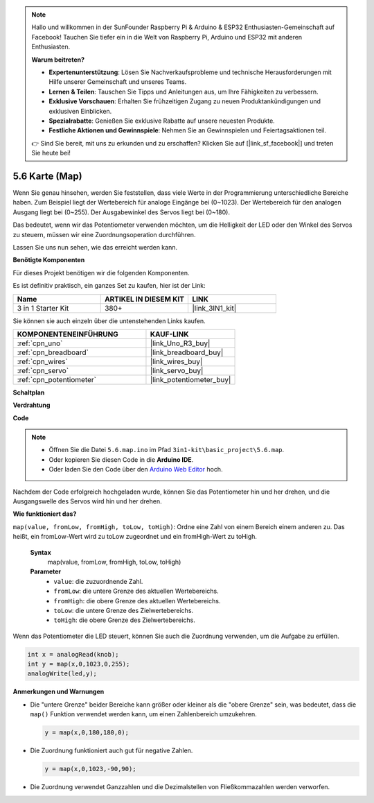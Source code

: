 .. note::

    Hallo und willkommen in der SunFounder Raspberry Pi & Arduino & ESP32 Enthusiasten-Gemeinschaft auf Facebook! Tauchen Sie tiefer ein in die Welt von Raspberry Pi, Arduino und ESP32 mit anderen Enthusiasten.

    **Warum beitreten?**

    - **Expertenunterstützung**: Lösen Sie Nachverkaufsprobleme und technische Herausforderungen mit Hilfe unserer Gemeinschaft und unseres Teams.
    - **Lernen & Teilen**: Tauschen Sie Tipps und Anleitungen aus, um Ihre Fähigkeiten zu verbessern.
    - **Exklusive Vorschauen**: Erhalten Sie frühzeitigen Zugang zu neuen Produktankündigungen und exklusiven Einblicken.
    - **Spezialrabatte**: Genießen Sie exklusive Rabatte auf unsere neuesten Produkte.
    - **Festliche Aktionen und Gewinnspiele**: Nehmen Sie an Gewinnspielen und Feiertagsaktionen teil.

    👉 Sind Sie bereit, mit uns zu erkunden und zu erschaffen? Klicken Sie auf [|link_sf_facebook|] und treten Sie heute bei!

.. _ar_map:

5.6 Karte (Map)
===================

Wenn Sie genau hinsehen, werden Sie feststellen, dass viele Werte in der Programmierung unterschiedliche Bereiche haben.
Zum Beispiel liegt der Wertebereich für analoge Eingänge bei (0~1023).
Der Wertebereich für den analogen Ausgang liegt bei (0~255).
Der Ausgabewinkel des Servos liegt bei (0~180).

Das bedeutet, wenn wir das Potentiometer verwenden möchten, um die Helligkeit der LED oder den Winkel des Servos zu steuern, müssen wir eine Zuordnungsoperation durchführen.

Lassen Sie uns nun sehen, wie das erreicht werden kann.

**Benötigte Komponenten**

Für dieses Projekt benötigen wir die folgenden Komponenten.

Es ist definitiv praktisch, ein ganzes Set zu kaufen, hier ist der Link:

.. list-table::
    :widths: 20 20 20
    :header-rows: 1

    *   - Name	
        - ARTIKEL IN DIESEM KIT
        - LINK
    *   - 3 in 1 Starter Kit
        - 380+
        - |link_3IN1_kit|

Sie können sie auch einzeln über die untenstehenden Links kaufen.

.. list-table::
    :widths: 30 20
    :header-rows: 1

    *   - KOMPONENTENEINFÜHRUNG
        - KAUF-LINK

    *   - :ref:`cpn_uno`
        - |link_Uno_R3_buy|
    *   - :ref:`cpn_breadboard`
        - |link_breadboard_buy|
    *   - :ref:`cpn_wires`
        - |link_wires_buy|
    *   - :ref:`cpn_servo`
        - |link_servo_buy|
    *   - :ref:`cpn_potentiometer`
        - |link_potentiometer_buy|

**Schaltplan**

.. image:: img/circuit_8.3_amp.png

**Verdrahtung**

.. image:: img/map_bb.jpg
    :width: 800
    :align: center

**Code**

.. note::

    * Öffnen Sie die Datei ``5.6.map.ino`` im Pfad ``3in1-kit\basic_project\5.6.map``.
    * Oder kopieren Sie diesen Code in die **Arduino IDE**.
    
    * Oder laden Sie den Code über den `Arduino Web Editor <https://docs.arduino.cc/cloud/web-editor/tutorials/getting-started/getting-started-web-editor>`_ hoch.

.. raw:: html
    
    <iframe src=https://create.arduino.cc/editor/sunfounder01/f00e4c4c-fb13-4445-9d89-eb2857b5fe87/preview?embed style="height:510px;width:100%;margin:10px 0" frameborder=0></iframe>

Nachdem der Code erfolgreich hochgeladen wurde, können Sie das Potentiometer hin und her drehen, und die Ausgangswelle des Servos wird hin und her drehen.

**Wie funktioniert das?**

``map(value, fromLow, fromHigh, toLow, toHigh)``: Ordne eine Zahl von einem Bereich einem anderen zu.
Das heißt, ein fromLow-Wert wird zu toLow zugeordnet und ein fromHigh-Wert zu toHigh.

    **Syntax**
        map(value, fromLow, fromHigh, toLow, toHigh)

    **Parameter**
        * ``value``: die zuzuordnende Zahl.
        * ``fromLow``: die untere Grenze des aktuellen Wertebereichs.
        * ``fromHigh``: die obere Grenze des aktuellen Wertebereichs.
        * ``toLow``: die untere Grenze des Zielwertebereichs.
        * ``toHigh``: die obere Grenze des Zielwertebereichs.

Wenn das Potentiometer die LED steuert, können Sie auch die Zuordnung verwenden, um die Aufgabe zu erfüllen.

.. code-block:: arduino

    int x = analogRead(knob);
    int y = map(x,0,1023,0,255);
    analogWrite(led,y);

**Anmerkungen und Warnungen**

* Die "untere Grenze" beider Bereiche kann größer oder kleiner als die "obere Grenze" sein, was bedeutet, dass die ``map()`` Funktion verwendet werden kann, um einen Zahlenbereich umzukehren.

  .. code-block:: arduino

    y = map(x,0,180,180,0);

* Die Zuordnung funktioniert auch gut für negative Zahlen.

  .. code-block:: arduino

    y = map(x,0,1023,-90,90);

* Die Zuordnung verwendet Ganzzahlen und die Dezimalstellen von Fließkommazahlen werden verworfen.
